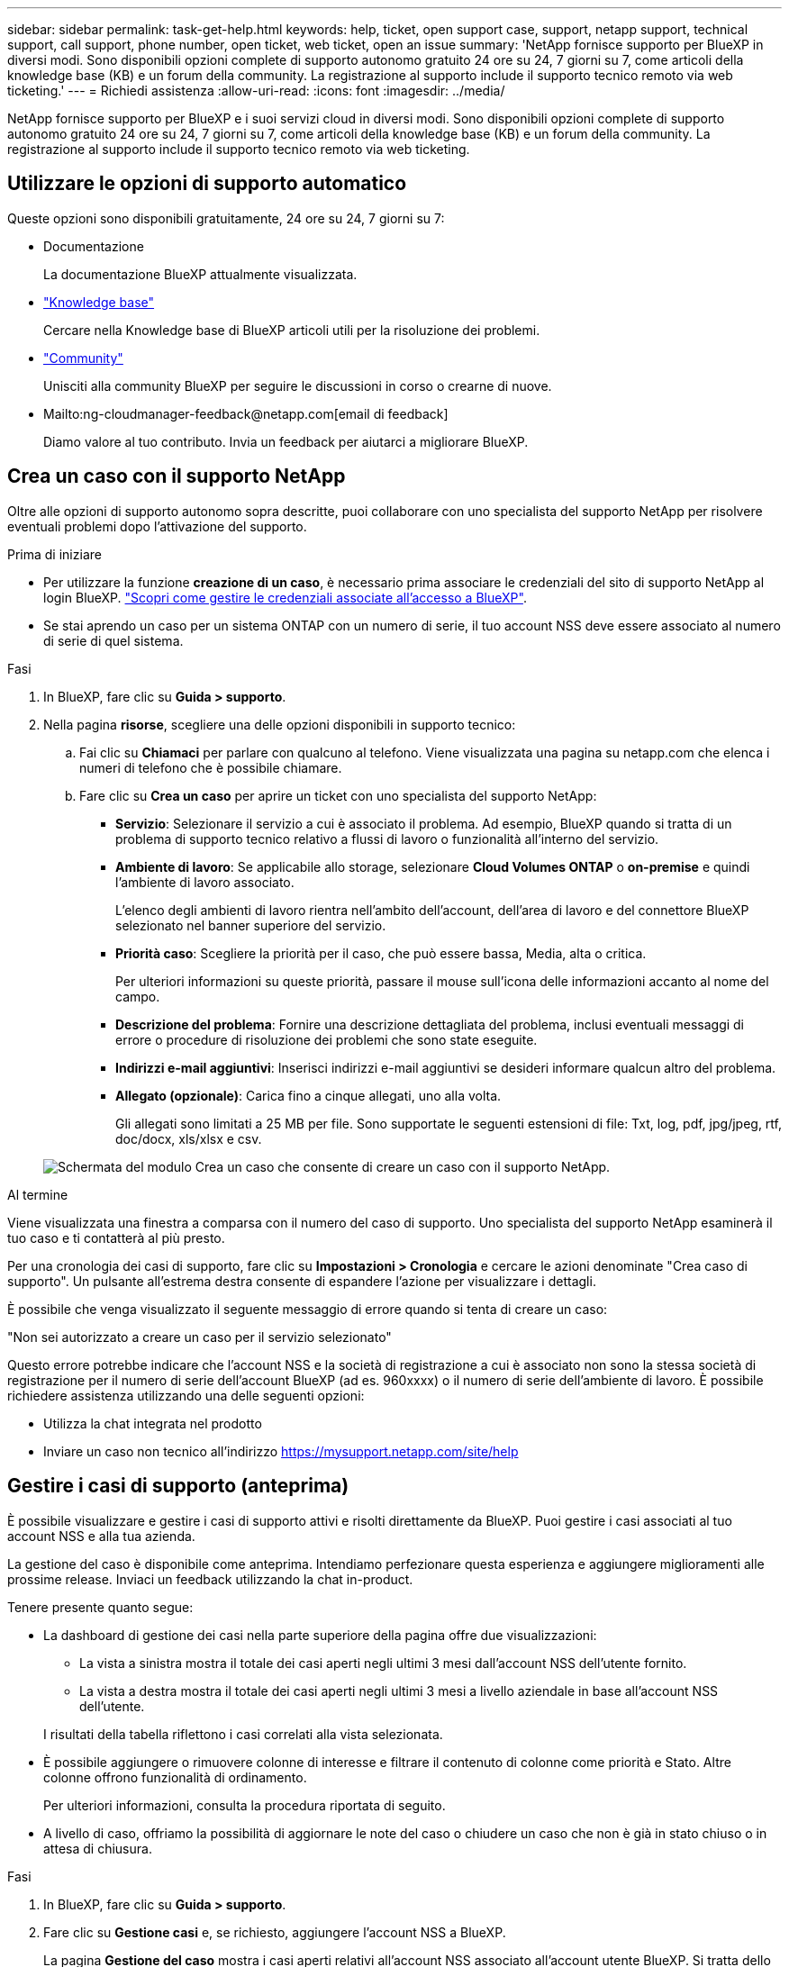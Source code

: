 ---
sidebar: sidebar 
permalink: task-get-help.html 
keywords: help, ticket, open support case, support, netapp support, technical support, call support, phone number, open ticket, web ticket, open an issue 
summary: 'NetApp fornisce supporto per BlueXP in diversi modi. Sono disponibili opzioni complete di supporto autonomo gratuito 24 ore su 24, 7 giorni su 7, come articoli della knowledge base (KB) e un forum della community. La registrazione al supporto include il supporto tecnico remoto via web ticketing.' 
---
= Richiedi assistenza
:allow-uri-read: 
:icons: font
:imagesdir: ../media/


NetApp fornisce supporto per BlueXP e i suoi servizi cloud in diversi modi. Sono disponibili opzioni complete di supporto autonomo gratuito 24 ore su 24, 7 giorni su 7, come articoli della knowledge base (KB) e un forum della community. La registrazione al supporto include il supporto tecnico remoto via web ticketing.



== Utilizzare le opzioni di supporto automatico

Queste opzioni sono disponibili gratuitamente, 24 ore su 24, 7 giorni su 7:

* Documentazione
+
La documentazione BlueXP attualmente visualizzata.

* https://kb.netapp.com/Cloud/BlueXP["Knowledge base"^]
+
Cercare nella Knowledge base di BlueXP articoli utili per la risoluzione dei problemi.

* http://community.netapp.com/["Community"^]
+
Unisciti alla community BlueXP per seguire le discussioni in corso o crearne di nuove.

* Mailto:ng-cloudmanager-feedback@netapp.com[email di feedback]
+
Diamo valore al tuo contributo. Invia un feedback per aiutarci a migliorare BlueXP.





== Crea un caso con il supporto NetApp

Oltre alle opzioni di supporto autonomo sopra descritte, puoi collaborare con uno specialista del supporto NetApp per risolvere eventuali problemi dopo l'attivazione del supporto.

.Prima di iniziare
* Per utilizzare la funzione *creazione di un caso*, è necessario prima associare le credenziali del sito di supporto NetApp al login BlueXP. https://docs.netapp.com/us-en/bluexp-setup-admin/task-manage-user-credentials.html["Scopri come gestire le credenziali associate all'accesso a BlueXP"^].
* Se stai aprendo un caso per un sistema ONTAP con un numero di serie, il tuo account NSS deve essere associato al numero di serie di quel sistema.


.Fasi
. In BlueXP, fare clic su *Guida > supporto*.
. Nella pagina *risorse*, scegliere una delle opzioni disponibili in supporto tecnico:
+
.. Fai clic su *Chiamaci* per parlare con qualcuno al telefono. Viene visualizzata una pagina su netapp.com che elenca i numeri di telefono che è possibile chiamare.
.. Fare clic su *Crea un caso* per aprire un ticket con uno specialista del supporto NetApp:
+
*** *Servizio*: Selezionare il servizio a cui è associato il problema. Ad esempio, BlueXP quando si tratta di un problema di supporto tecnico relativo a flussi di lavoro o funzionalità all'interno del servizio.
*** *Ambiente di lavoro*: Se applicabile allo storage, selezionare *Cloud Volumes ONTAP* o *on-premise* e quindi l'ambiente di lavoro associato.
+
L'elenco degli ambienti di lavoro rientra nell'ambito dell'account, dell'area di lavoro e del connettore BlueXP selezionato nel banner superiore del servizio.

*** *Priorità caso*: Scegliere la priorità per il caso, che può essere bassa, Media, alta o critica.
+
Per ulteriori informazioni su queste priorità, passare il mouse sull'icona delle informazioni accanto al nome del campo.

*** *Descrizione del problema*: Fornire una descrizione dettagliata del problema, inclusi eventuali messaggi di errore o procedure di risoluzione dei problemi che sono state eseguite.
*** *Indirizzi e-mail aggiuntivi*: Inserisci indirizzi e-mail aggiuntivi se desideri informare qualcun altro del problema.
*** *Allegato (opzionale)*: Carica fino a cinque allegati, uno alla volta.
+
Gli allegati sono limitati a 25 MB per file. Sono supportate le seguenti estensioni di file: Txt, log, pdf, jpg/jpeg, rtf, doc/docx, xls/xlsx e csv.





+
image:https://raw.githubusercontent.com/NetAppDocs/bluexp-family/main/media/screenshot-create-case.png["Schermata del modulo Crea un caso che consente di creare un caso con il supporto NetApp."]



.Al termine
Viene visualizzata una finestra a comparsa con il numero del caso di supporto. Uno specialista del supporto NetApp esaminerà il tuo caso e ti contatterà al più presto.

Per una cronologia dei casi di supporto, fare clic su *Impostazioni > Cronologia* e cercare le azioni denominate "Crea caso di supporto". Un pulsante all'estrema destra consente di espandere l'azione per visualizzare i dettagli.

È possibile che venga visualizzato il seguente messaggio di errore quando si tenta di creare un caso:

"Non sei autorizzato a creare un caso per il servizio selezionato"

Questo errore potrebbe indicare che l'account NSS e la società di registrazione a cui è associato non sono la stessa società di registrazione per il numero di serie dell'account BlueXP (ad es. 960xxxx) o il numero di serie dell'ambiente di lavoro. È possibile richiedere assistenza utilizzando una delle seguenti opzioni:

* Utilizza la chat integrata nel prodotto
* Inviare un caso non tecnico all'indirizzo https://mysupport.netapp.com/site/help[]




== Gestire i casi di supporto (anteprima)

È possibile visualizzare e gestire i casi di supporto attivi e risolti direttamente da BlueXP. Puoi gestire i casi associati al tuo account NSS e alla tua azienda.

La gestione del caso è disponibile come anteprima. Intendiamo perfezionare questa esperienza e aggiungere miglioramenti alle prossime release. Inviaci un feedback utilizzando la chat in-product.

Tenere presente quanto segue:

* La dashboard di gestione dei casi nella parte superiore della pagina offre due visualizzazioni:
+
** La vista a sinistra mostra il totale dei casi aperti negli ultimi 3 mesi dall'account NSS dell'utente fornito.
** La vista a destra mostra il totale dei casi aperti negli ultimi 3 mesi a livello aziendale in base all'account NSS dell'utente.


+
I risultati della tabella riflettono i casi correlati alla vista selezionata.

* È possibile aggiungere o rimuovere colonne di interesse e filtrare il contenuto di colonne come priorità e Stato. Altre colonne offrono funzionalità di ordinamento.
+
Per ulteriori informazioni, consulta la procedura riportata di seguito.

* A livello di caso, offriamo la possibilità di aggiornare le note del caso o chiudere un caso che non è già in stato chiuso o in attesa di chiusura.


.Fasi
. In BlueXP, fare clic su *Guida > supporto*.
. Fare clic su *Gestione casi* e, se richiesto, aggiungere l'account NSS a BlueXP.
+
La pagina *Gestione del caso* mostra i casi aperti relativi all'account NSS associato all'account utente BlueXP. Si tratta dello stesso account NSS visualizzato nella parte superiore della pagina *gestione NSS*.

. Se si desidera, modificare le informazioni visualizzate nella tabella:
+
** In *Organization's Cases* (casi dell'organizzazione), fare clic su *View* (Visualizza) per visualizzare tutti i casi associati alla società.
** Modificare l'intervallo di date scegliendo un intervallo di date esatto o scegliendo un intervallo di tempo diverso.
+
image:https://raw.githubusercontent.com/NetAppDocs/bluexp-family/main/media/screenshot-case-management-date-range.png["Una schermata dell'opzione sopra la tabella nella pagina di gestione del caso che consente di scegliere un intervallo di date esatto o gli ultimi 7 giorni, 30 giorni o 3 mesi."]

** Filtrare il contenuto delle colonne.
+
image:https://raw.githubusercontent.com/NetAppDocs/bluexp-family/main/media/screenshot-case-management-filter.png["Schermata dell'opzione di filtro nella colonna Status (Stato) che consente di filtrare i casi che corrispondono a uno stato specifico, ad esempio attivo o chiuso."]

** Modificare le colonne visualizzate nella tabella facendo clic su image:https://raw.githubusercontent.com/NetAppDocs/bluexp-family/main/media/icon-table-columns.png["L'icona più visualizzata nella tabella"] e quindi scegliere le colonne che si desidera visualizzare.
+
image:https://raw.githubusercontent.com/NetAppDocs/bluexp-family/main/media/screenshot-case-management-columns.png["Una schermata che mostra le colonne che è possibile visualizzare nella tabella."]



. Gestire un caso esistente facendo clic su image:https://raw.githubusercontent.com/NetAppDocs/bluexp-family/main/media/icon-table-action.png["Un'icona con tre punti che compare nell'ultima colonna della tabella"] e selezionando una delle opzioni disponibili:
+
** *Visualizza caso*: Visualizza tutti i dettagli relativi a un caso specifico.
** *Aggiorna note sul caso*: Fornisci ulteriori dettagli sul problema oppure seleziona *carica file* per allegare fino a un massimo di cinque file.
+
Gli allegati sono limitati a 25 MB per file. Sono supportate le seguenti estensioni di file: Txt, log, pdf, jpg/jpeg, rtf, doc/docx, xls/xlsx e csv.

** *Chiudi caso*: Fornisci i dettagli sul motivo per cui stai chiudendo il caso e fai clic su *Chiudi caso*.


+
image:https://raw.githubusercontent.com/NetAppDocs/bluexp-family/main/media/screenshot-case-management-actions.png["Una schermata che mostra le azioni che è possibile eseguire dopo aver selezionato il menu nell'ultima colonna della tabella."]



